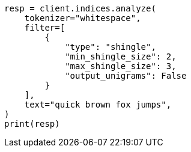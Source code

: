 // This file is autogenerated, DO NOT EDIT
// analysis/tokenfilters/shingle-tokenfilter.asciidoc:220

[source, python]
----
resp = client.indices.analyze(
    tokenizer="whitespace",
    filter=[
        {
            "type": "shingle",
            "min_shingle_size": 2,
            "max_shingle_size": 3,
            "output_unigrams": False
        }
    ],
    text="quick brown fox jumps",
)
print(resp)
----
